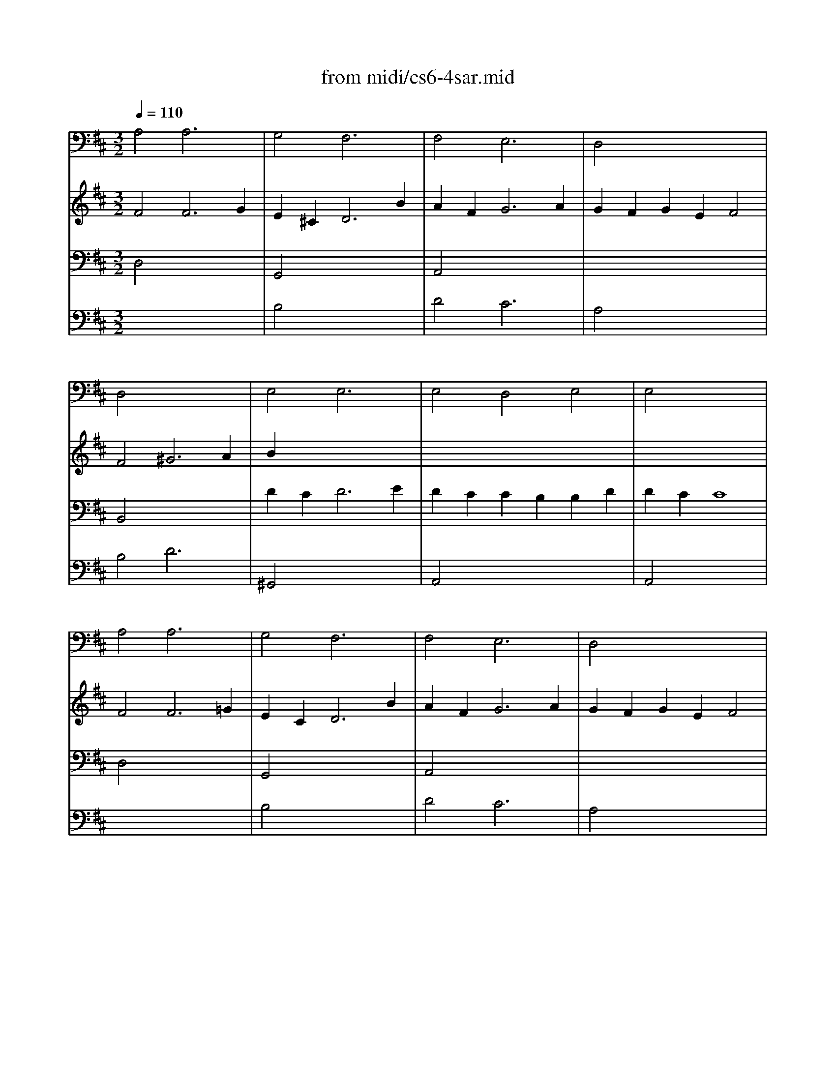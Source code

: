 X: 1
T: from midi/cs6-4sar.mid
M: 3/2
L: 1/8
Q:1/4=110
K:D % 2 sharps
% untitled
% Copyright \0xa9 1995 by David Grossman
% David Grossman
% A
% A'
% B
% B'
V:1
% Solo Cello
%%MIDI program 42
% untitled
% Copyright \0xa9 1995 by David Grossman
% David Grossman
% A
A,4A,6x2| \
G,4F,6x2| \
F,4E,6x2| \
D,4x8|
D,4x8| \
E,4E,6x2| \
E,4D,4E,4| \
E,4x8|
% A'
A,4A,6x2| \
G,4F,6x2| \
F,4E,6x2| \
D,4x8|
D,4x8| \
E,4E,6x2| \
E,4D,4E,4| \
E,4x8|
% B
E,4E,6x2| \
F,2x8x2| \
^D,2x8^D,2| \
E,4x8|
A,4x2 =D2E2G,2| \
F,2E2D2 =c2B4| \
B,,4=C,4D,4| \
D,4x8|
G,2B,2B,2 x6| \
x12| \
F,2A,2A,2 x6| \
x12|
E,2F,2F,2 E,2E,2D,2| \
D,2E,2E,2 D,2D,2^C,2| \
C,2x6D,2x2| \
E,2x8G,2|
F,2A,2A,2 F,2F,2E,2| \
E,2G,2G,2 E,2E,2=F,2| \
=F,2A,2A,2 =F,2=F,2E,2| \
E,2x2^F,6x2|
F,2x6=C2x2| \
G,,2x8x2| \
G,,4A,,4x4| \
A,,4x8|
% B'
E,4E,6x2| \
F,2x8x2| \
^D,2x8^D,2| \
E,4x8|
A,4x2 =D2E2G,2| \
F,2E2D2 =c2B4| \
B,,4=C,4D,4| \
D,4x8|
G,2B,2B,2 x6| \
x12| \
F,2A,2A,2 x6| \
x12|
E,2F,2F,2 E,2E,2D,2| \
D,2E,2E,2 D,2D,2^C,2| \
C,2x6D,2x2| \
E,2x8G,2|
F,2A,2A,2 F,2F,2E,2| \
E,2G,2G,2 E,2E,2=F,2| \
=F,2A,2A,2 =F,2=F,2E,2| \
E,2x2^F,6x2|
F,2x6=C2x2| \
G,,2x8x2| \
G,,4A,,4x4| \
A,,4
V:2
% --------------------------------------
%%MIDI program 42
% untitled
% Copyright \0xa9 1995 by David Grossman
% David Grossman
% A
F4F6G2| \
E2^C4<D4B2| \
A2F4<G4A2| \
G2F2G2 E2F4|
F4^G6A2| \
B2x8x2| \
x12| \
x12|
% A'
F4F6=G2| \
E2C4<D4B2| \
A2F4<G4A2| \
G2F2G2 E2F4|
F4^G6A2| \
B2x8x2| \
x12| \
x12|
% B
C4C6x2| \
A,2x8x2| \
=C2A,2B,2 F=GA2x2| \
A2F4<G4G2|
G2F2=c4x4| \
x8D4| \
D2E2E2 F2F2G2| \
G4G6B2|
B2G2G2 E2E2^C2| \
C2A,2A,2 G,2G,2A2| \
A2F2F2 D2D2B,2| \
B,2G,2G,2 F,2F,2G2|
G2x8x2| \
G2x8x2| \
x2G2G2 F2F2^G2| \
^G2A2A6x2|
A2F2F2 D2D2C2| \
C2x2C6D2| \
D2x8x2| \
x4C6x2|
x12| \
B,2A,2A,2 =G,2G,2F,2| \
F,2E,2E,2 G,2G,2F,2| \
F,4F,8|
% B'
C4C6x2| \
A,2x8x2| \
=C2A,2B,2 FGA2x2| \
A2F4<G4G2|
G2F2=c4x4| \
x8D4| \
D2E2E2 F2F2G2| \
G4G6B2|
B2G2G2 E2E2^C2| \
C2A,2A,2 G,2G,2A2| \
A2F2F2 D2D2B,2| \
B,2G,2G,2 F,2F,2G2|
G2x8x2| \
G2x8x2| \
x2G2G2 F2F2^G2| \
^G2A2A6x2|
A2F2F2 D2D2C2| \
C2x2C6D2| \
D2x8x2| \
x4C6x2|
x12| \
B,2A,2A,2 =G,2G,2F,2| \
F,2E,2E,2 G,2G,2F,2| \
F,4F,8|
V:3
% Johann Sebastian Bach  (1685-1750)
%%MIDI program 42
% untitled
% Copyright \0xa9 1995 by David Grossman
% David Grossman
% A
D,4x8| \
G,,4x8| \
A,,4x8| \
x12|
B,,4x8| \
D2C4<D4E2| \
D2C2C2 B,2B,2D2| \
D2C2C8|
% A'
D,4x8| \
G,,4x8| \
A,,4x8| \
x12|
B,,4x8| \
D2C4<D4E2| \
D2C2C2 B,2B,2D2| \
D2C2C8|
% B
E4E6E2| \
E2C2^D2 A,B,=C2E,2| \
F2x8x2| \
B,4B,6x2|
x12| \
x8G,4| \
E,4E,4A,4| \
=C2A,2B,6x2|
B,2x8x2| \
x12| \
B,2x8x2| \
x12|
^C2=D2D2 C2C2B,2| \
B,2C2C2 B,2B,2A,2| \
A,2x2A,4B,2x2| \
C2x2C6C2|
D2x8x2| \
A2x8x2| \
A2=F2=F2 D2D2C2| \
C2D EE6D2|
D2E ^F/2G/2G2 F2F2E2| \
E2F2F2 E2E2D2| \
D4D4C4| \
C2D2D8|
% B'
E4E6E2| \
E2C2^D2 A,B,=C2E,2| \
F2x8x2| \
B,4B,6x2|
x12| \
x8G,4| \
E,4E,4A,4| \
=C2A,2B,6x2|
B,2x8x2| \
x12| \
B,2x8x2| \
x12|
^C2=D2D2 C2C2B,2| \
B,2C2C2 B,2B,2A,2| \
A,2x2A,4B,2x2| \
C2x2C6C2|
D2x8x2| \
A2x8x2| \
A2=F2=F2 D2D2C2| \
C2D EE6D2|
D2E ^F/2G/2G2 F2F2E2| \
E2F2F2 E2E2D2| \
D4D4C4| \
C2D2D8|
V:4
% Six Suites for Solo Cello
%%MIDI program 42
x12| \
% untitled
% Copyright \0xa9 1995 by David Grossman
% David Grossman
% A
B,4x8| \
D4C6x2| \
A,4x8|
B,4D6x2| \
^G,,4x8| \
A,,4x8| \
A,,4x8|
x12| \
% A'
B,4x8| \
D4C6x2| \
A,4x8|
B,4D6x2| \
^G,,4x8| \
A,,4x8| \
A,,4x8|
% B
A,,4F,,6x2| \
x12| \
x12| \
x12|
x12| \
x12| \
x12| \
=G,,4x8|
x12| \
x12| \
x12| \
x12|
x12| \
x8x2E,2| \
E,2x2D,4B,,2x2| \
A,,2x8x2|
A,,2x8x2| \
A,,2x8x2| \
A,,2x8x2| \
A,,2x2^A,,6x2|
B,,2x6D,2x2| \
G,2x8x2| \
x12| \
D,,4x8|
% B'
=A,,4F,,6x2| \
x12| \
x12| \
x12|
x12| \
x12| \
x12| \
G,,4x8|
x12| \
x12| \
x12| \
x12|
x12| \
x8x2E,2| \
E,2x2D,4B,,2x2| \
A,,2x8x2|
A,,2x8x2| \
A,,2x8x2| \
A,,2x8x2| \
A,,2x2^A,,6x2|
B,,2x6D,2x2| \
G,2x8x2| \
x12| \
D,,4
% --------------------------------------
% Suite No. 6 in D major - BWV 1012
% 4th Movement: Sarabande
% --------------------------------------
% Sequenced with Cakewalk Pro Audio by
% David J. Grossman - dave@unpronounceable.com
% This and other Bach MIDI files can be found at:
% Dave's J.S. Bach Page
% http://www.unpronounceable.com/bach
% --------------------------------------
% Original Filename: cs6-4sar.mid
% Last Modified: February 22, 1997
